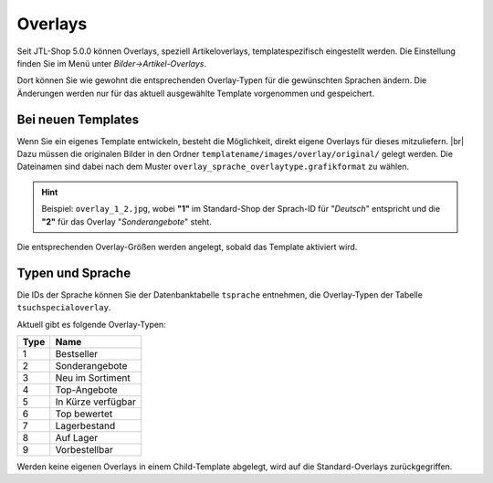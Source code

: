 Overlays
========

.. |br| raw:: html

    <br />

Seit JTL-Shop 5.0.0 können Overlays, speziell Artikeloverlays, templatespezifisch eingestellt werden.
Die Einstellung finden Sie im Menü unter *Bilder->Artikel-Overlays*.

Dort können Sie wie gewohnt die entsprechenden Overlay-Typen für die gewünschten Sprachen ändern. Die Änderungen
werden nur für das aktuell ausgewählte Template vorgenommen und gespeichert.


Bei neuen Templates
-------------------

Wenn Sie ein eigenes Template entwickeln, besteht die Möglichkeit, direkt eigene Overlays für dieses mitzuliefern. |br|
Dazu müssen die originalen Bilder in den Ordner ``templatename/images/overlay/original/`` gelegt werden. Die
Dateinamen sind dabei nach dem Muster ``overlay_sprache_overlaytype.grafikformat`` zu wählen.

.. hint::

    Beispiel: ``overlay_1_2.jpg``,  wobei **"1"** im Standard-Shop der Sprach-ID für "*Deutsch*" entspricht
    und die **"2"** für das Overlay "*Sonderangebote*" steht.

Die entsprechenden Overlay-Größen werden angelegt, sobald das Template aktiviert wird.

Typen und Sprache
-----------------

Die IDs der Sprache können Sie der Datenbanktabelle ``tsprache`` entnehmen, die Overlay-Typen der Tabelle
``tsuchspecialoverlay``.

Aktuell gibt es folgende Overlay-Typen:

+------+--------------------+
| Type | Name               |
+======+====================+
| 1    | Bestseller         |
+------+--------------------+
| 2    | Sonderangebote     |
+------+--------------------+
| 3    | Neu im Sortiment   |
+------+--------------------+
| 4    | Top-Angebote       |
+------+--------------------+
| 5    | In Kürze verfügbar |
+------+--------------------+
| 6    | Top bewertet       |
+------+--------------------+
| 7    | Lagerbestand       |
+------+--------------------+
| 8    | Auf Lager          |
+------+--------------------+
| 9    | Vorbestellbar      |
+------+--------------------+

Werden keine eigenen Overlays in einem Child-Template abgelegt, wird auf die Standard-Overlays zurückgegriffen.
